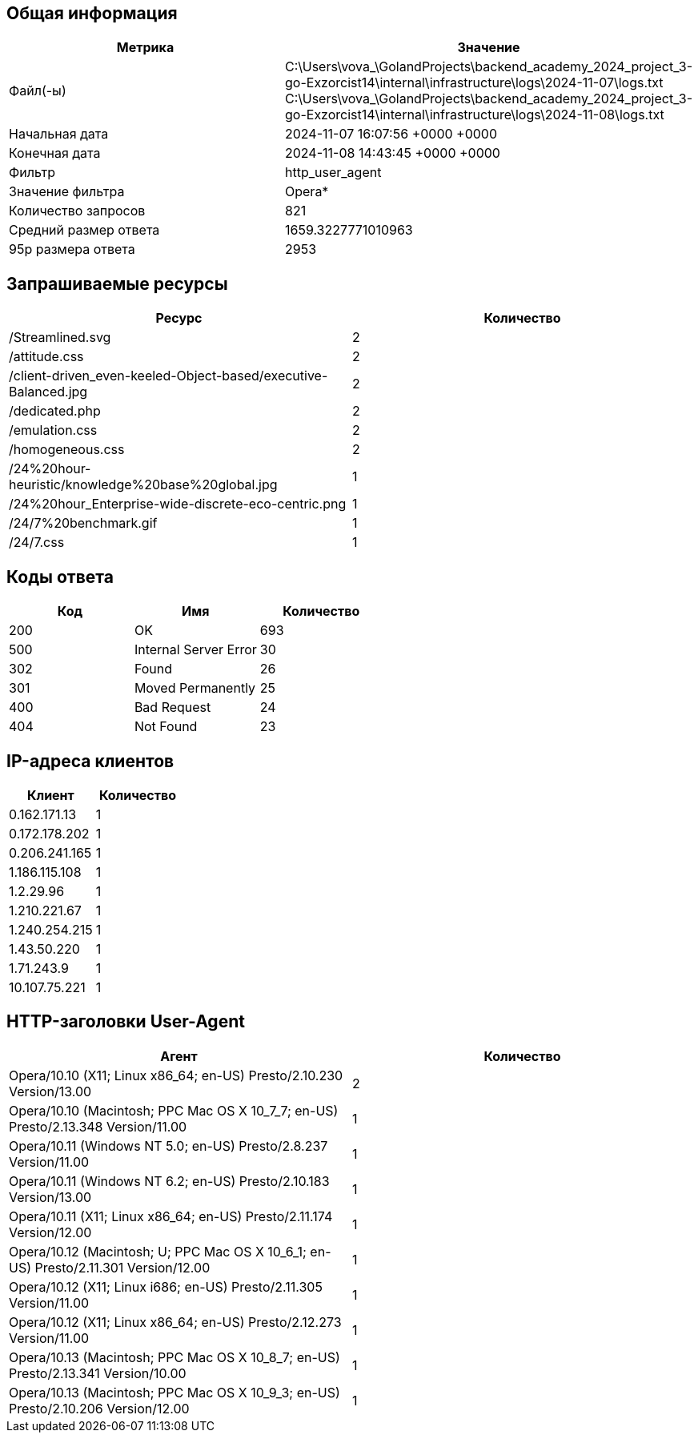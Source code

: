 == Общая информация
[cols="^,^", options="header"]
|===
|Метрика|Значение

|Файл(-ы)|C:\Users\vova_\GolandProjects\backend_academy_2024_project_3-go-Exzorcist14\internal\infrastructure\logs\2024-11-07\logs.txt +
C:\Users\vova_\GolandProjects\backend_academy_2024_project_3-go-Exzorcist14\internal\infrastructure\logs\2024-11-08\logs.txt +

|Начальная дата|2024-11-07 16:07:56 +0000 +0000
|Конечная дата|2024-11-08 14:43:45 +0000 +0000
|Фильтр|http_user_agent
|Значение фильтра|Opera*
|Количество запросов|821
|Средний размер ответа|1659.3227771010963
|95p размера ответа|2953
|===
== Запрашиваемые ресурсы
[cols="^,^", options="header"]
|===
|Ресурс|Количество

|/Streamlined.svg|2
|/attitude.css|2
|/client-driven_even-keeled-Object-based/executive-Balanced.jpg|2
|/dedicated.php|2
|/emulation.css|2
|/homogeneous.css|2
|/24%20hour-heuristic/knowledge%20base%20global.jpg|1
|/24%20hour_Enterprise-wide-discrete-eco-centric.png|1
|/24/7%20benchmark.gif|1
|/24/7.css|1
|===
== Коды ответа
[cols="^,^,^", options="header"]
|===
|Код|Имя|Количество

|200|OK|693
|500|Internal Server Error|30
|302|Found|26
|301|Moved Permanently|25
|400|Bad Request|24
|404|Not Found|23
|===
== IP-адреса клиентов
[cols="^,^", options="header"]
|===
|Клиент|Количество

|0.162.171.13|1
|0.172.178.202|1
|0.206.241.165|1
|1.186.115.108|1
|1.2.29.96|1
|1.210.221.67|1
|1.240.254.215|1
|1.43.50.220|1
|1.71.243.9|1
|10.107.75.221|1
|===
== HTTP-заголовки User-Agent
[cols="^,^", options="header"]
|===
|Агент|Количество

|Opera/10.10 (X11; Linux x86_64; en-US) Presto/2.10.230 Version/13.00|2
|Opera/10.10 (Macintosh; PPC Mac OS X 10_7_7; en-US) Presto/2.13.348 Version/11.00|1
|Opera/10.11 (Windows NT 5.0; en-US) Presto/2.8.237 Version/11.00|1
|Opera/10.11 (Windows NT 6.2; en-US) Presto/2.10.183 Version/13.00|1
|Opera/10.11 (X11; Linux x86_64; en-US) Presto/2.11.174 Version/12.00|1
|Opera/10.12 (Macintosh; U; PPC Mac OS X 10_6_1; en-US) Presto/2.11.301 Version/12.00|1
|Opera/10.12 (X11; Linux i686; en-US) Presto/2.11.305 Version/11.00|1
|Opera/10.12 (X11; Linux x86_64; en-US) Presto/2.12.273 Version/11.00|1
|Opera/10.13 (Macintosh; PPC Mac OS X 10_8_7; en-US) Presto/2.13.341 Version/10.00|1
|Opera/10.13 (Macintosh; PPC Mac OS X 10_9_3; en-US) Presto/2.10.206 Version/12.00|1
|===
